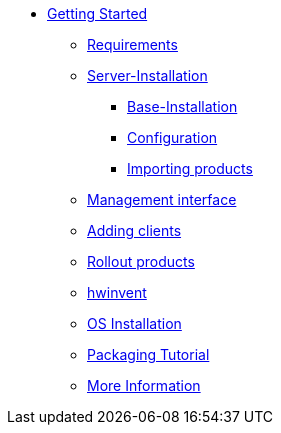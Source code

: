 * xref:getting-started.adoc[Getting Started]
	** xref:server/requirements.adoc[Requirements]
	** xref:server/server-installation.adoc[Server-Installation]
		*** xref:server/base-installation.adoc[Base-Installation]
		*** xref:server/configuration.adoc[Configuration]
		*** xref:server/minimal-products.adoc[Importing products]
	** xref:opsiconfiged.adoc[Management interface]
	** xref:adding-clients.adoc[Adding clients]
	** xref:rollout-products.adoc[Rollout products]
	** xref:hwinvent.adoc[hwinvent]
	** xref:os-installation.adoc[OS Installation]
	** xref:packaging-tutorial.adoc[Packaging Tutorial]
	** xref:more.adoc[More Information]
